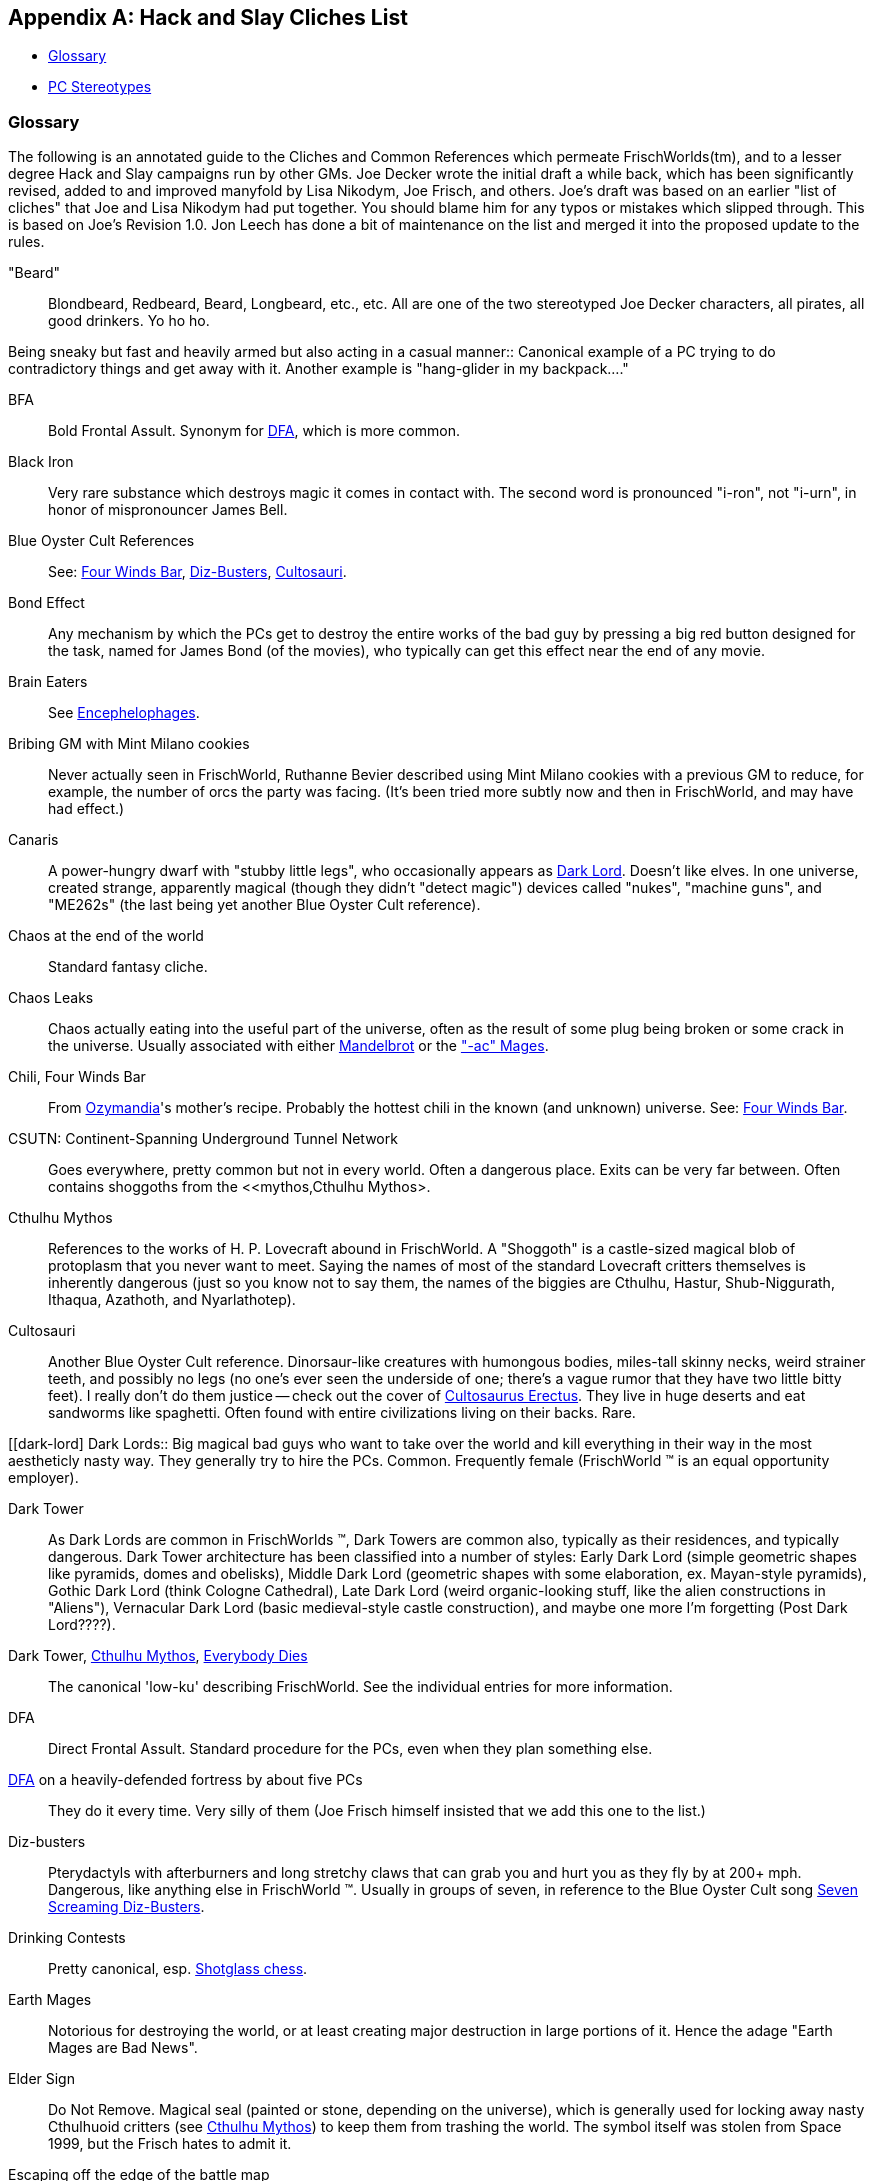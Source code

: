 [appendix]
== Hack and Slay Cliches List

  * <<glossary,Glossary>>
  * <<stereotypes,PC Stereotypes>>

=== Glossary

The following is an annotated guide to the Cliches and Common References
which permeate FrischWorlds(tm), and to a lesser degree Hack and Slay
campaigns run by other GMs. Joe Decker wrote the initial draft a while back,
which has been significantly revised, added to and improved manyfold by Lisa
Nikodym, Joe Frisch, and others. Joe's draft was based on an earlier "list
of cliches" that Joe and Lisa Nikodym had put together. You should blame him
for any typos or mistakes which slipped through. This is based on Joe's
Revision 1.0. Jon Leech has done a bit of maintenance on the list
and merged it into the proposed update to the rules.

[beard]
"Beard"::
    Blondbeard, Redbeard, Beard, Longbeard, etc., etc. All are one of the
    two stereotyped Joe Decker characters, all pirates, all good drinkers.
    Yo ho ho.

Being sneaky but fast and heavily armed but also acting in a casual
manner::
    Canonical example of a PC trying to do contradictory things and get away
    with it. Another example is "hang-glider in my backpack...."

BFA::
    Bold Frontal Assult. Synonym for <<DFA,DFA>>, which is more common.

Black Iron::
    Very rare substance which destroys magic it comes in contact with. The
    second word is pronounced "i-ron", not "i-urn", in honor of
    mispronouncer James Bell.

Blue Oyster Cult References::
    See: <<four-winds,Four Winds Bar>>, <<dizbusters,Diz-Busters>>,
    <<Cultosauri,Cultosauri>>.

[[bond-effect]]
Bond Effect::
    Any mechanism by which the PCs get to destroy the entire works of the
    bad guy by pressing a big red button designed for the task, named for
    James Bond (of the movies), who typically can get this effect near the
    end of any movie.

[[braineaters]]
Brain Eaters::
    See <<Encephelophages,Encephelophages>>.

Bribing GM with Mint Milano cookies::
    Never actually seen in FrischWorld, Ruthanne Bevier described using Mint
    Milano cookies with a previous GM to reduce, for example, the number of
    orcs the party was facing. (It's been tried more subtly now and then in
    FrischWorld, and may have had effect.)

[[canaris]]
Canaris::
    A power-hungry dwarf with "stubby little legs", who occasionally appears
    as <<dark-lord,Dark Lord>>. Doesn't like elves. In one universe, created strange,
    apparently magical (though they didn't "detect magic") devices called
    "nukes", "machine guns", and "ME262s" (the last being yet another Blue
    Oyster Cult reference).

Chaos at the end of the world::
    Standard fantasy cliche.

Chaos Leaks::
    Chaos actually eating into the useful part of the universe, often as the
    result of some plug being broken or some crack in the universe. Usually
    associated with either <<Mandlebrot,Mandelbrot>> or the
    <<earthmage,"-ac" Mages>>.

[[chili]]
Chili, Four Winds Bar::
    From <<ozymandia,Ozymandia>>'s mother's recipe. Probably the hottest
    chili in the known (and unknown) universe. See: <<four-winds,Four Winds
    Bar>>.

CSUTN: Continent-Spanning Underground Tunnel Network::
    Goes everywhere, pretty common but not in every world. Often a dangerous
    place. Exits can be very far between. Often contains shoggoths from the
    <<mythos,Cthulhu Mythos>.

[[mythos]]
Cthulhu Mythos::
    References to the works of H. P. Lovecraft abound in FrischWorld. A
    "Shoggoth" is a castle-sized magical blob of protoplasm that you never
    want to meet. Saying the names of most of the standard Lovecraft
    critters themselves is inherently dangerous (just so you know not to say
    them, the names of the biggies are Cthulhu, Hastur, Shub-Niggurath,
    Ithaqua, Azathoth, and Nyarlathotep).

[[Cultosauri]]
Cultosauri::
    Another Blue Oyster Cult reference. Dinorsaur-like creatures with
    humongous bodies, miles-tall skinny necks, weird strainer teeth, and
    possibly no legs (no one's ever seen the underside of one; there's a
    vague rumor that they have two little bitty feet). I really don't do
    them justice -- check out the cover of
    https://en.wikipedia.org/wiki/Cult%C3%B6saurus_Erectus[Cultosaurus
    Erectus]. They live in huge deserts and eat sandworms like spaghetti.
    Often found with entire civilizations living on their backs. Rare.

[[dark-lord]
Dark Lords::
    Big magical bad guys who want to take over the world and kill
    everything in their way in the most aestheticly nasty way. They
    generally try to hire the PCs. Common. Frequently female (FrischWorld
    (TM) is an equal opportunity employer).

Dark Tower::
    As Dark Lords are common in FrischWorlds (TM), Dark Towers are common
    also, typically as their residences, and typically dangerous. Dark
    Tower architecture has been classified into a number of styles: Early
    Dark Lord (simple geometric shapes like pyramids, domes and obelisks),
    Middle Dark Lord (geometric shapes with some elaboration, ex.
    Mayan-style pyramids), Gothic Dark Lord (think Cologne Cathedral),
    Late Dark Lord (weird organic-looking stuff, like the alien
    constructions in "Aliens"), Vernacular Dark Lord (basic medieval-style
    castle construction), and maybe one more I'm forgetting (Post Dark
    Lord????).

[[dark-tower]]
Dark Tower, <<mythos,Cthulhu Mythos>>, <<everybody-dies,Everybody Dies>>::
    The canonical 'low-ku' describing FrischWorld. See the individual
    entries for more information.

[[DFA]]
DFA::
    Direct Frontal Assult. Standard procedure for the PCs, even when they
    plan something else.

<<DFA,DFA>> on a heavily-defended fortress by about five PCs::
    They do it every time. Very silly of them (Joe Frisch himself insisted
    that we add this one to the list.)

[[dizbusters]]
Diz-busters::
    Pterydactyls with afterburners and long stretchy claws that can grab you
    and hurt you as they fly by at 200+ mph. Dangerous, like anything else
    in FrischWorld (TM). Usually in groups of seven, in reference to the
    Blue Oyster Cult song https://www.youtube.com/watch?v=3Y1ZecQgWiI[Seven
    Screaming Diz-Busters].

Drinking Contests::
    Pretty canonical, esp. <<shotglass-chess,Shotglass chess>>.

[[earthmage]]
Earth Mages::
    Notorious for destroying the world, or at least creating major
    destruction in large portions of it. Hence the adage "Earth Mages are
    Bad News".

Elder Sign::
    Do Not Remove. Magical seal (painted or stone, depending on the
    universe), which is generally used for locking away nasty Cthulhuoid
    critters (see <<mythos,Cthulhu Mythos>>) to keep them from trashing the
    world. The symbol itself was stolen from Space 1999, but the Frisch
    hates to admit it.

Escaping off the edge of the battle map::
    It's worked at least once...

[[Encephelophages]]
Encephelophages::
    A.k.a. <<braineaters,Brain Eaters>>. Typically found attached to the
    back of someones neck, when in larval form. Very dangerous, there's
    usually a controlling creature (the adult form, based loosely on D&D
    mind-flayers) somewhere around. Very deadly, useful for getting the PCs
    into a very paranoid frame of mind. (Responsible for the PC's invention
    of "neck armor".) I think the little guys may be from an R. A. Heinlein
    story, "The Puppet Masters". (Lisa Nikodym's note: Yeah, he admits it.)

Everybody Dies::
    It's not uncommon for whole parties to get wiped out during FrischWorld
    (TM) runs. Don't get too attached to your characters!

[[four-winds]]
Four Winds Bar::
    The canonical FrischWorld (TM) bar, chili is very dangerous, surpassed
    only by <<thunderpartridge,Thunderpartridge>>. It occurs *somewhere* in
    every universe. Don't mess with the owner. A Blue Oyster Cult reference.
    The architecture is always unique and interesting. Most often located
    somewhere hard to get to, like high mountain passes.

Giant Mutant Rats::
    There are *no* giant mutant rats in FrischWorld (TM).

Good cop, Bad cop, Naughty cop::
    Legendary interrogation technique, which I will leave to your
    imagination save to say that "Naughty Cop" was by far the most
    effective.

Kane::
    A reference to the character in the Karl Edward Wagner novels.
    "Bloodstone" in particular is recommended, if you can find it. Swords
    'n' Sorcery stuff, with an attitude and conically-breasted women. Kane
    has red hair, and always survives. He *never* dies. In one world, we
    knew the end of the world was near, but we had a device which would show
    us specific things or people we asked for. We asked it to show us Kane,
    and saw him <<wufu,getting on a derelict interplanar sailing ship>>,
    which we snuck onto.

[[deadron]]
Killing Ron's Character::
    Ron is Dr. Ron Sapolsky. A cliche, since it happens so often, usually
    when he's running an Earth mage. Ron's earth mages (and in fact, all
    earth mages) have a reputation for being untrustworthy, disloyal,
    backstabbers with no sense of when not to use the Big Magics. Very
    amusing (the earth mages, that is, not killing them, although I suppose
    that's a matter of taste.)

King Crimson References::
    Not really a cliche since it's mostly entered into one world, based on
    the song "In the Court of the Crimson King". Eventually, the world was
    destroyed by a falling moon -- the characters just didn't "get it".
    Oops. (Note: The Yellow Jester has turned up once or twice since then -
    a brightly dressed fellow with a great sense of humor and mind-boggling
    powers, especially involving confusing methods of transportation. Last
    seen loading up at the Gods' Buffet in Valhalla after the gods had left
    to fight Ragnarok. Sometimes known as "The Great Sun Jester", but that's
    a Blue Oyster Cult reference.)

[[Mandelbrot]]
Mandelbrot::
    Capricious Lord of Chaos. Likes destroying the multiverse, unless the
    PC's can talk him out of it.

Mi-go::
    Inspired by Lovecraft but usually don't want our brains in cans. Instead
    they have a penchant for trying to Plutoform human worlds. WMD attacks
    against the Mi-go homeworld (shoving poison gas through which killed
    several of their cities) may not have been the best response by the PCs.

Mumbledy Peg::
    Common enough anywhere, I suppose, still, it's a staple of tough
    characters everywhere. Usually associated with <<sopai,Sopai
    Assassins>>.

Multidimensional Giant Spiders::
    Can attack you from a direction you don't even realize exists. You can
    fight them with multidimensional weapons, but said weapons also
    *attract* them, so this is risky. Simpler variants (regular Giant
    Spiders) also exist. Likely to appear in all Frischworld campaigns.
    The GM is believed to have severe Arachnophobia.

Old Empire::
    In many FrischWorlds (TM), the PCs are running around at a time past the
    peak of a great, forgotten civilization. This is generically the "Old
    Empire", which alwyas did things in a bigger, studlier, more direct sort
    of way.
    +
    (In my (n.b. Joe Decker? Joe Frisch?) opinion, this is symbolic of the
    idea that American civilation has declined since 1969, when our own Old
    Empire could produce cheap cars as fast as the current RX7, when the
    largest passanger aircraft (the 747) in use _today_ was built, when we
    went to the moon, and when we had a budget surplus. It was a very good
    year.)

One Word Epic Poem::
    Written by the elf Kelinor (a recurring Ray Trent character), who spent
    5000 years in the dungeons of the Dark Lord Canaris (see
    <<canaris,Canaris>>) doing nothing but composing poetry, so he got
    *really* good at it (5 million EP worth). So good with a long bow it's
    utterly ridiculous, too.

Orc Olympics (also, 'x' Olympics)::
    Occasionally our GM runs out of plots, and then we're often lead into a
    run of a type we usually call Orc Olympics. In fantasy worlds, this is
    actually sort of what happens, an interesting a pointless battle for
    'control' of the orcs amoung its particular clans (orcs of the runny
    nose, orcs of the broken bottle, the Queen's Guard, etc.) Generically,
    any big pointless battle.

[[ozymandia]]
Ozymandia::
    A recurring Lisa Nikodym character. Originally, an immature adolescent
    half-elf half-demon running away from home. She was running away from
    home because she thought that Mommy would get mad that she had been
    looking in Mommy's best spell books (where she learned such fun spells
    as creating black holes and plane-spanning firestorms, though she
    usually didn't know what they would do, exactly, until she tried
    them...). She was especially fond of orcs, with whom she played
    <<shotglass-chess,Shotglass Chess>>.
    +
    After growing up a bit, she became assistant bartender at the
    <<four-winds,Four Winds Bar>>, where she introduced her mother's
    <<chili,Chili>> recipe Eventually killed by a Gug; her mother showed up
    shortly thereafter, and soon there were no more Gugs. Anywhere. (Her
    mother was the arch-duke of plane 657, so she could do things like
    that.) Her favorite orc, Gordon of the Tribe of the Broken Bottle, is
    still around somewhere though, with nine <<dark-lord,Rings of Power>> on
    his fingers because he thinks they're pretty (he's about 50,000 years
    old, which is why he's so good at chess, but that's another story...).

Pacifist Vegetarian Orcs::
    Someone managed to convert a few of them once. Their agricultural
    community was destroyed by an exploding volcano, but who knows, a few
    may have escaped to other worlds.

PC Recognition::
    PCs recognize each other by the Glowing "PC" symbol stamped on their
    foreheads, visible only to other PCs. There is no other possible
    explanation for how some of these groups get together.

Pleasure Palaces::
    Often constructed by rich and powerful PCs. Designs in the past have
    often called for the "green jello room", "Thrad's Jungle Room", and the
    "Marion Memorial Dwarf Room" (or was it the "Marion Memorial Dwarf and
    Green Jello Room"?).

Red Shirts::
    Kannonfodder. References to Star Trek, in which red shirted security
    officers were always the only ones to die. Not a perfect analogy since
    PCs die all the time in FrischWorld.

Rule you don't know about means you die.::
    Pretty self-explanitory, also I don't remember the last time it actually
    happened, but often a useful retort.

Search for Secret Doors::
    Something the PCs always do, even though in FrischWorld it is virtually
    never successful. Occasionally applied to dead things, with snickering.

SFA::
    Sneaky Frontal Assult. Only theoretically possible, in practice these
    always turn into <<DFA,DFA>>s.

[[shotglass-chess]]
Shotglass Chess::
    Standard chess except that the pieces are glasses containing amounts of
    some beverage proprortional to the weight of the pieces -- if you take a
    piece, you must drink it. An effective negative feedback system.
    Multiple games are recommended for optimal effect. Started in
    FrischWorld (TM) by <<ozymandia,Ozymandia>>, who played it with orcs (at
    least, one or two orcs who could manage to remember the rules). Has been
    played by players, as well.

[[sopai]]
Sopai Assassins::
    Name comes from the comic book Cerebus but the idea is somewhat
    different. Sopai assassins are very dangerous and very good. They are
    generally trained from a very early age, and seem to be uniformly
    female. They prefer light two-handed swords. They are capable of being
    very sneaky, but often lack the will to be sneaky when the alternative
    is a direct frontal assult yelling "YeYeYeYeYeYe" at the top of their
    lungs. They sometimes call themselves "feminist pacifist vegetarian
    ninjas", but the rest of us aren't so sure about the "pacifist" part,
    because they cannot keep themselves from killing everything in sight
    whenever they get excited.

Special Effects Budget::
    A generic term referring to how cool something looks, a
    <<bond-effect,Bond Effect>> explosion of a <<dark-tower,Dark Tower>>
    Tower] could be said to "blow the Special Effects Budget", as if the
    game were a movie.

Stealing the Sun::
    Frequently used Dark Lord / Elder God tactic to gain more power.

Stone Warriors::
    Start with a good warrior, flesh-to-stone spell, animate rock spell. A
    favorite of earth mages. Tough to hurt. (An early variant, the Stone
    Monk, is even scarier because it's *fast*.)
    +
    In 2014-vintage rules, the Body of Stone spell folds in both steps.
    Drawbacks: a fumble by the mage may result in a statue of a screaming
    Earth Mage and a party which is unable to counter the spell.

Stay for the night, and maybe for a... BITE!::
    Line from the Rocky Horror Picture Show, uttered at appropriate moments,
    mostly by Joe Decker and Lisa Nikodym. The last word is uttered with
    particular relish. Fallen out of usage in recent years.

Stormbringer::
    Reference to the Elric mythos. The name of a Soulsucking sword, black
    with runes. Variations occasionally occur.

Tar-Aman::
    The Great God Tar-Aman (accent on the last syllable) is the god of utter
    peace, love and harmony. His followers are so pacifistic they're
    intensely annoying.

Thrad::
    A recurring Joe Decker character. Big and dumb. Big sword. Doesn't
    remember how old he his, but there've been hints that he's near
    immortal. One of the two barely distinguishable prototypes for Joe
    Decker's characters (the other is the <<beard,canonical pirate-type>>).
    Also called "Thrad of the Jungle" (see the
    https://www.youtube.com/watch?v=TrSUZPek-to[George of the Jungle] theme
    song).

[[thunderpartridge]]
Thunderpartridge::
    Fabeled most potent beverage in the universe. Found, if ever, at the
    <<four-winds,Four Winds Bar>>. Originally more potent than you can
    imagine, it gained in power of the years of gaming through a stage where
    a whiff would knock out a normal and ended up being a useful explosive
    against (say) <<warrior-demons,Warrior Demons>>. Aging is important for
    high quality and potency. The potentcy of this is not purely due to
    alcohol. This is made, partially, from the berries of the
    Thunderpartridge bush.

"Two, four, six, eight, tiptoe sneak and infiltrate, cha cha cha."::
    Quote from "Bored of the Rings".

"Very dangerous, you go first."::
    Quote from "Raiders of the Lost Ark". Frequently uttered line.
    Self-explanatory.

Velociraptors::
    Jurassic Park style. Mostly an annoyance except for low level PCs.

Vorch::
    Hideously dangerous pack carnivore. At least twice the speed of a fast
    human, multiple attacks, intelligent or at least cooperative behavior.
    Believed to be the degraded form of an ancient powerful civilization
    predating humans. Best avoided or dealt with by large armies with a
    disregard for casualties and appropriate weaponry (see
    <<vorch-sword,Vorch Sword>>).

[[vorch-sword]]
Vorch Sword::
    Eastern weapon which can be used to kill Vorch. Typical stats when
    wielded with no armor are +9 for 50 points. When wielded with armor
    it's more like a really heavy sword (+2 for 50) and very poor Parry.
    Can be swung once every other round.
    +
    Best strategy is to have a large number of NPCs with Combat - Eastern.
    One wields the weapon and does a fully offensive charge attack on the
    Vorch. If she fails, the next NPC steps up. Lather, rinse, repeat.
    +
    If a Vorch can be trapped, rains of arrows are also effective at
    killing them. First, trap a Vorch...

[[warrior-demons]]
Warrior Demons::
    Trilaterally symmetric (i.e. no back to get behind) demonic killing
    machines with three heads, six nasty claws, and a tail with a poisonous
    stinger that reaches through hyperspace to get you. Very clever, too
    (but, on at least on occasion, not as clever as the PCs). Very
    dangerous. Guardian Demons are basically equivalent, though they have
    backs, and aren't quite as studly.

The Wizard Guard::
    We don't remember where the original reference was from, but the Wizard
    Guard was used in "Planet of Assassins", a game that James Bell and Joe
    Decker ran many years ago. During the game, if the GMs got bored, they
    would set a kitchen timer (wihtout saying anything about why they were
    doing so.) If they got unbored (e.g., the players did something), they
    would turn the timer off and reset it. The first time it went off, the
    PCs were immediately ambushed by the Wizard Guard, the guards for the
    people the PCs were trying to assassinate. I don't believe it was
    necessary for them to show up more than once or perhaps twice -- the
    sound of the timer worked wonders!

[[wufu]]
WUFU::
    Pronounced "woo-foo". Stands for "Wrong Universe For Us". In most
    FrischWorlds, the PC's at some point realize that every major power in
    the universe is out to get them and/or that they are in a universe that
    is about to self-destruct. At this point, if they're smart, the PC's
    proclaim a state of WUFU and look for alternate universes if possible.

Zarga or Zlena::
    Female Dark Lord or Dark Lord-in-training who has, or wants to conquer
    the entire world with armies of orcs, balrogs, dragons and such.
    Generally this is expected to leave the world in a much better tate than
    it was in previously.


[[stereotypes]]
=== Player Character Stereotypes

Alianthe Laverte::
    Exceptionally acrobatic, exceptionally stealthy thieves who are
    motivated largely by the security of the group, the challenge, and the
    sparkly loot. Loosely based on Parker from the show
    https://en.wikipedia.org/wiki/Leverage_%28TV_series%29[Leverage].

Christine Clarke::
    Very poor, very sneaky people. Or wealthy, beautiful women with
    extremely high Shopping Pluses.

Graham Hamilton::
    Communist Rabble-Rousers. Fighters with military command / espionage
    skills, often from Mongol cultures and very fond of their horses. Life
    Mages who wring their hands a lot and seem to be the specific target of
    almost every powerful enemy in the world. Known to take unilateral
    action when the PCs have been dithering for too long over a decision.

Joel Duisman::
    Extremely beautiful priestesses of Love Goddesses. Or War gods.


Joe Frisch::
    Generally runs dislikeable or psychotic characters who for some reason
    almost never wear armor.

Jon Leech::
    Small sneaky acrobatic people who are usually *not* dishonest by
    nature, but are always eager to take on very dangerous scouting
    missions and climbing feats. Often results in capture by, and
    requiring rescue from the Bad Guys.
    +
    In recent years Jon has finally figured out the melee rules and is more
    likely to run extremely Acrobatic Heavy Fighters who can run on the
    heads of enemies.

Lisa Nikodym::
    Sagely characters who carry Oreo cookies everywhere (Lisa's note: Useful
    for making friends with the natives and determining the voraciousness of
    local fauna).

Ray Trent::
    Mysterious characters, secret lives, etc. Often bowmen.

Ron Sapolsky::
    Gonzo earth mages whose names end in -ac. Power-mad, magic-crazy. They
    frequently make lawn statuary with Calvin-and-Hobbes twisted faces
    (sometimes of themselves when the spell fumbles). See: <<deadron,Killing
    Ron's Character>>. If in a high-tech world without magic, "Jedi" with
    high Psionic skills.
